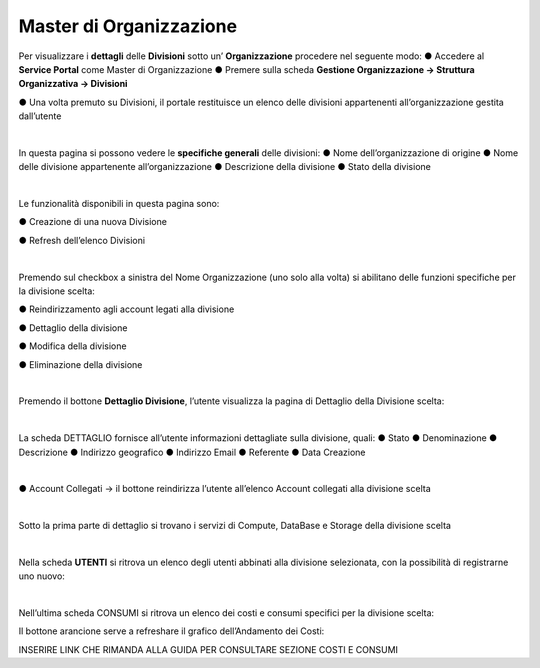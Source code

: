 .. _Master_di_Organizzazione:

**Master di Organizzazione**
############################

Per visualizzare i **dettagli** delle **Divisioni** sotto un’ **Organizzazione** procedere nel seguente modo:
●	Accedere al **Service Portal** come Master di Organizzazione
●	Premere sulla scheda **Gestione Organizzazione → Struttura Organizzativa → Divisioni**

.. image:: img/03_Org1sx.png

●	Una volta premuto su Divisioni, il portale restituisce un elenco delle divisioni appartenenti all’organizzazione gestita dall’utente

.. image:: img/03_Org2dx.png

|

In questa pagina si possono vedere le **specifiche generali** delle divisioni:
●	Nome dell’organizzazione di origine
●	Nome delle divisione appartenente all’organizzazione
●	Descrizione della divisione
●	Stato della divisione

|

Le funzionalità disponibili in questa pagina sono:

●	Creazione di una nuova Divisione

.. image:: img/03_piu.png

●	Refresh dell’elenco Divisioni

.. image:: img/03_refresh.png

|

Premendo sul checkbox a sinistra del Nome Organizzazione (uno solo alla volta) si abilitano delle funzioni 
specifiche per la divisione scelta:

●	Reindirizzamento agli account legati alla divisione

.. image:: img/03_reindirizza.png

●	Dettaglio della divisione

.. image:: img/03_dettaglio.png

●	Modifica della divisione 

.. image:: img/03_modifica.png

●	Eliminazione della divisione

.. image:: img/03_elimina.png

|

Premendo il bottone **Dettaglio Divisione**, l’utente visualizza la pagina di Dettaglio della Divisione scelta:

.. image:: img/03_dettaglio_divisione.png

.. image:: img/03_dettaglio_divisioneDX.png

|

La scheda DETTAGLIO fornisce all’utente informazioni dettagliate sulla divisione, quali:
●	Stato 
●	Denominazione 
●	Descrizione
●	Indirizzo geografico
●	Indirizzo Email
●	Referente 
●	Data Creazione

|

●	Account Collegati → il bottone   reindirizza l’utente all’elenco Account collegati alla divisione scelta

.. image:: img/03_reindirizza.png

|

Sotto la prima parte di dettaglio si trovano i servizi di Compute, DataBase e Storage della divisione scelta

.. image:: img/03_CompDataStore.png

|

Nella scheda **UTENTI** si ritrova un elenco degli utenti abbinati alla divisione selezionata, 
con la possibilità di registrarne uno nuovo:

.. image:: img/03_Utenti.png

|

Nell’ultima scheda CONSUMI si ritrova un elenco dei costi e consumi specifici per la divisione scelta:

.. image:: img/03_Consumi.png

Il bottone arancione  serve a refreshare il grafico dell’Andamento dei Costi:

.. image:: img/03_refresh2.png

INSERIRE LINK CHE RIMANDA ALLA GUIDA PER CONSULTARE SEZIONE COSTI E CONSUMI